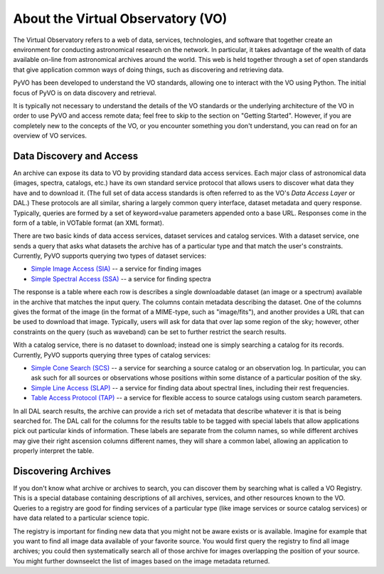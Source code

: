 .. _about-vo:

**********************************
About the Virtual Observatory (VO)
**********************************

The Virtual Observatory refers to a web of data, services,
technologies, and software that together create an environment for
conducting astronomical research on the network.  In particular, it
takes advantage of the wealth of data available on-line from
astronomical archives around the world.  This web is held together
through a set of open standards that give application common ways of
doing things, such as discovering and retrieving data.  

PyVO has been developed to understand the VO standards, allowing one
to interact with the VO using Python.  The initial focus of PyVO is on
data discovery and retrieval.  

It is typically not necessary to understand the details of the VO
standards or the underlying architecture of the VO in order to use PyVO
and access remote data; feel free to skip to the section on "Getting
Started".  However, if you are completely new to the concepts of the
VO, or you encounter something you don't understand, you can read on
for an overview of VO services.  

.. _about-data-disc:

=========================
Data Discovery and Access
=========================

An archive can expose its data to VO by providing standard data access
services.  Each major class of astronomical data (images, spectra,
catalogs, etc.) have its own standard service protocol that allows
users to discover what data they have and to download it.   (The full
set of data access standards is often referred to as the VO's *Data
Access Layer* or DAL.)  These protocols are all similar, sharing a
largely common query interface, dataset metadata and query response.
Typically, queries are formed by a set of keyword=value parameters
appended onto a base URL.  Responses come in the form of a table, in
VOTable format (an XML format).   

There are two basic kinds of data access services, dataset services
and catalog services.  With a dataset service, one sends a query that
asks what datasets the archive has of a particular type and that match
the user's constraints.  Currently, PyVO supports querying two types
of dataset services: 

* `Simple Image Access (SIA) <http://www.ivoa.net/documents/SIA/>`_ -- 
  a service for finding images
* `Simple Spectral Access (SSA) <http://www.ivoa.net/documents/SSA/>`_
  -- a service for finding spectra

The response is a table where each row is describes a single
downloadable dataset (an image or a spectrum) available in the archive
that matches the input query.   The columns contain metadata
describing the dataset.  One of the columns gives the format of the
image (in the format of a MIME-type, such as "image/fits"), and
another provides a URL that can be used to download that image.
Typically, users will ask for data that over lap some region of the
sky; however, other constraints on the query (such as waveband) can be
set to further restrict the search results.  

With a catalog service, there is no dataset to download; instead one
is simply searching a catalog for its records.  Currently, PyVO
supports querying three types of catalog services: 

* `Simple Cone Search (SCS) <http://www.ivoa.net/documents/latest/ConeSearch.html>`_ 
  -- a service for searching a source catalog or an observation log.
  In particular, you can ask such for all sources or observations
  whose positions within some distance of a particular position of the
  sky.  
* `Simple Line Access (SLAP) <http://www.ivoa.net/documents/SLAP/>`_ 
  -- a service for finding data about spectral lines, including their
  rest frequencies. 
* `Table Access Protocol (TAP) <http://www.ivoa.net/documents/TAP/>`_
  -- a service for flexible access to source catalogs using custom search
  parameters.

In all DAL search results, the archive can provide a rich set of
metadata that describe whatever it is that is being searched for.  The
DAL call for the columns for the results table to be tagged with
special labels that allow applications pick out particular kinds of
information.  These labels are separate from the column names, so
while different archives may give their right ascension columns
different names, they will share a common label, allowing an
application to properly interpret the table.  

====================
Discovering Archives
====================

If you don't know what archive or archives to search, you can discover
them by searching what is called a VO Registry.  This is a special
database containing descriptions of all archives, services, and other
resources known to the VO.  Queries to a registry are good for finding
services of a particular type (like image services or source catalog
services) or have data related to a particular science topic.  

The registry is important for finding new data that you might not be
aware exists or is available.  Imagine for example that you want to
find all image data available of your favorite source.  You would
first query the registry to find all image archives; you could
then systematically search all of those archive for images overlapping
the position of your source.  You might further downseelct the list of
images based on the image metadata returned.  
